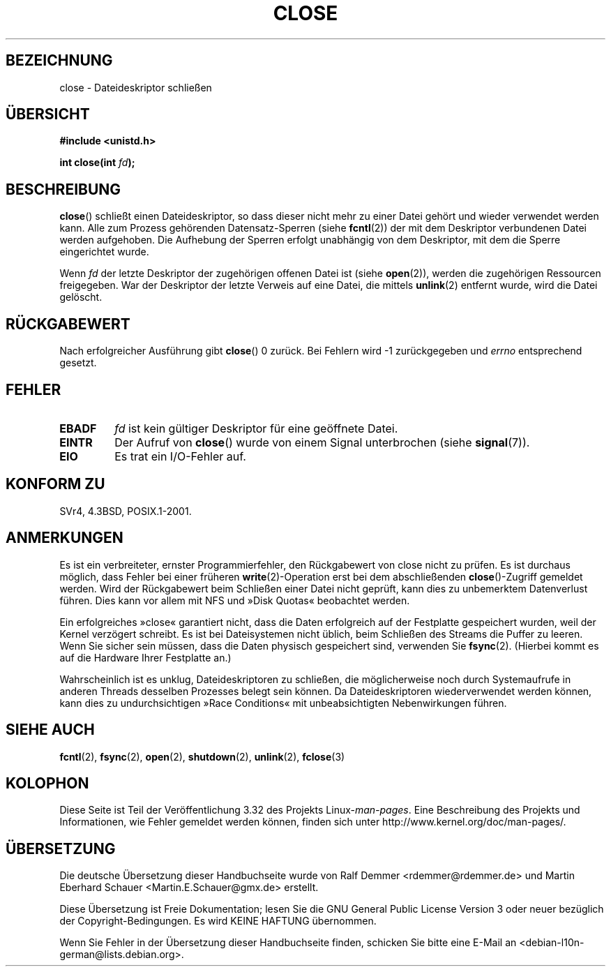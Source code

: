 .\" Hey Emacs! This file is -*- nroff -*- source.
.\"
.\" This manpage is Copyright (C) 1992 Drew Eckhardt;
.\"                               1993 Michael Haardt, Ian Jackson.
.\"
.\" Permission is granted to make and distribute verbatim copies of this
.\" manual provided the copyright notice and this permission notice are
.\" preserved on all copies.
.\"
.\" Permission is granted to copy and distribute modified versions of this
.\" manual under the conditions for verbatim copying, provided that the
.\" entire resulting derived work is distributed under the terms of a
.\" permission notice identical to this one.
.\"
.\" Since the Linux kernel and libraries are constantly changing, this
.\" manual page may be incorrect or out-of-date.  The author(s) assume no
.\" responsibility for errors or omissions, or for damages resulting from
.\" the use of the information contained herein.  The author(s) may not
.\" have taken the same level of care in the production of this manual,
.\" which is licensed free of charge, as they might when working
.\" professionally.
.\"
.\" Formatted or processed versions of this manual, if unaccompanied by
.\" the source, must acknowledge the copyright and authors of this work.
.\"
.\" Modified Wed Jul 21 22:40:25 1993 by Rik Faith <faith@cs.unc.edu>
.\" Modified Sat Feb 18 15:27:48 1995 by Michael Haardt
.\" Modified Sun Apr 14 11:40:50 1996 by Andries Brouwer <aeb@cwi.nl>:
.\"   corrected description of effect on locks (thanks to
.\"   Tigran Aivazian <tigran@sco.com>).
.\" Modified Fri Jan 31 16:21:46 1997 by Eric S. Raymond <esr@thyrsus.com>
.\" Modified 2000-07-22 by Nicolás Lichtmaier <nick@debian.org>
.\"   added note about close(2) not guaranteeing that data is safe on close.
.\"
.\"*******************************************************************
.\"
.\" This file was generated with po4a. Translate the source file.
.\"
.\"*******************************************************************
.TH CLOSE 2 "28. Dezember 2007" Linux Linux\-Programmierhandbuch
.SH BEZEICHNUNG
close \- Dateideskriptor schließen
.SH ÜBERSICHT
.nf
\fB#include <unistd.h>\fP
.sp
\fBint close(int \fP\fIfd\fP\fB);\fP
.fi
.SH BESCHREIBUNG
\fBclose\fP() schließt einen Dateideskriptor, so dass dieser nicht mehr zu
einer Datei gehört und wieder verwendet werden kann. Alle zum Prozess
gehörenden Datensatz\-Sperren (siehe \fBfcntl\fP(2)) der mit dem Deskriptor
verbundenen Datei werden aufgehoben. Die Aufhebung der Sperren erfolgt
unabhängig von dem Deskriptor, mit dem die Sperre eingerichtet wurde.
.PP
Wenn \fIfd\fP der letzte Deskriptor der zugehörigen offenen Datei ist (siehe
\fBopen\fP(2)), werden die zugehörigen Ressourcen freigegeben. War der
Deskriptor der letzte Verweis auf eine Datei, die mittels \fBunlink\fP(2)
entfernt wurde, wird die Datei gelöscht.
.SH RÜCKGABEWERT
Nach erfolgreicher Ausführung gibt \fBclose\fP() 0 zurück. Bei Fehlern wird \-1
zurückgegeben und \fIerrno\fP entsprechend gesetzt.
.SH FEHLER
.TP 
\fBEBADF\fP
\fIfd\fP ist kein gültiger Deskriptor für eine geöffnete Datei.
.TP 
\fBEINTR\fP
Der Aufruf von \fBclose\fP() wurde von einem Signal unterbrochen (siehe
\fBsignal\fP(7)).
.TP 
\fBEIO\fP
Es trat ein I/O\-Fehler auf.
.SH "KONFORM ZU"
.\" SVr4 documents an additional ENOLINK error condition.
SVr4, 4.3BSD, POSIX.1\-2001.
.SH ANMERKUNGEN
Es ist ein verbreiteter, ernster Programmierfehler, den Rückgabewert von
close nicht zu prüfen. Es ist durchaus möglich, dass Fehler bei einer
früheren \fBwrite\fP(2)\-Operation erst bei dem abschließenden
\fBclose\fP()\-Zugriff gemeldet werden. Wird der Rückgabewert beim Schließen
einer Datei nicht geprüft, kann dies zu unbemerktem Datenverlust
führen. Dies kann vor allem mit NFS und »Disk Quotas« beobachtet werden.
.PP
Ein erfolgreiches »close« garantiert nicht, dass die Daten erfolgreich auf
der Festplatte gespeichert wurden, weil der Kernel verzögert schreibt. Es
ist bei Dateisystemen nicht üblich, beim Schließen des Streams die Puffer zu
leeren. Wenn Sie sicher sein müssen, dass die Daten physisch gespeichert
sind, verwenden Sie \fBfsync\fP(2). (Hierbei kommt es auf die Hardware Ihrer
Festplatte an.)
.PP
.\" Date: Tue, 4 Sep 2007 13:57:35 +0200
.\" From: Fredrik Noring <noring@nocrew.org>
.\" One such race involves signals and ERESTARTSYS. If a file descriptor
.\" in use by a system call is closed and then reused by e.g. an
.\" independent open() in some unrelated thread, before the original system
.\" call has restared after ERESTARTSYS, the original system call will
.\" later restart with the reused file descriptor. This is most likely a
.\" serious programming error.
Wahrscheinlich ist es unklug, Dateideskriptoren zu schließen, die
möglicherweise noch durch Systemaufrufe in anderen Threads desselben
Prozesses belegt sein können. Da Dateideskriptoren wiederverwendet werden
können, kann dies zu undurchsichtigen »Race Conditions« mit unbeabsichtigten
Nebenwirkungen führen.
.SH "SIEHE AUCH"
\fBfcntl\fP(2), \fBfsync\fP(2), \fBopen\fP(2), \fBshutdown\fP(2), \fBunlink\fP(2),
\fBfclose\fP(3)
.SH KOLOPHON
Diese Seite ist Teil der Veröffentlichung 3.32 des Projekts
Linux\-\fIman\-pages\fP. Eine Beschreibung des Projekts und Informationen, wie
Fehler gemeldet werden können, finden sich unter
http://www.kernel.org/doc/man\-pages/.

.SH ÜBERSETZUNG
Die deutsche Übersetzung dieser Handbuchseite wurde von
Ralf Demmer <rdemmer@rdemmer.de>
und
Martin Eberhard Schauer <Martin.E.Schauer@gmx.de>
erstellt.

Diese Übersetzung ist Freie Dokumentation; lesen Sie die
GNU General Public License Version 3 oder neuer bezüglich der
Copyright-Bedingungen. Es wird KEINE HAFTUNG übernommen.

Wenn Sie Fehler in der Übersetzung dieser Handbuchseite finden,
schicken Sie bitte eine E-Mail an <debian-l10n-german@lists.debian.org>.
